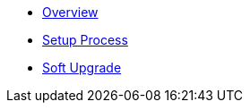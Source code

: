 * xref:index.adoc[Overview]
* xref:setup-process.adoc[Setup Process]
* xref:soft-upgrade.adoc[Soft Upgrade]
